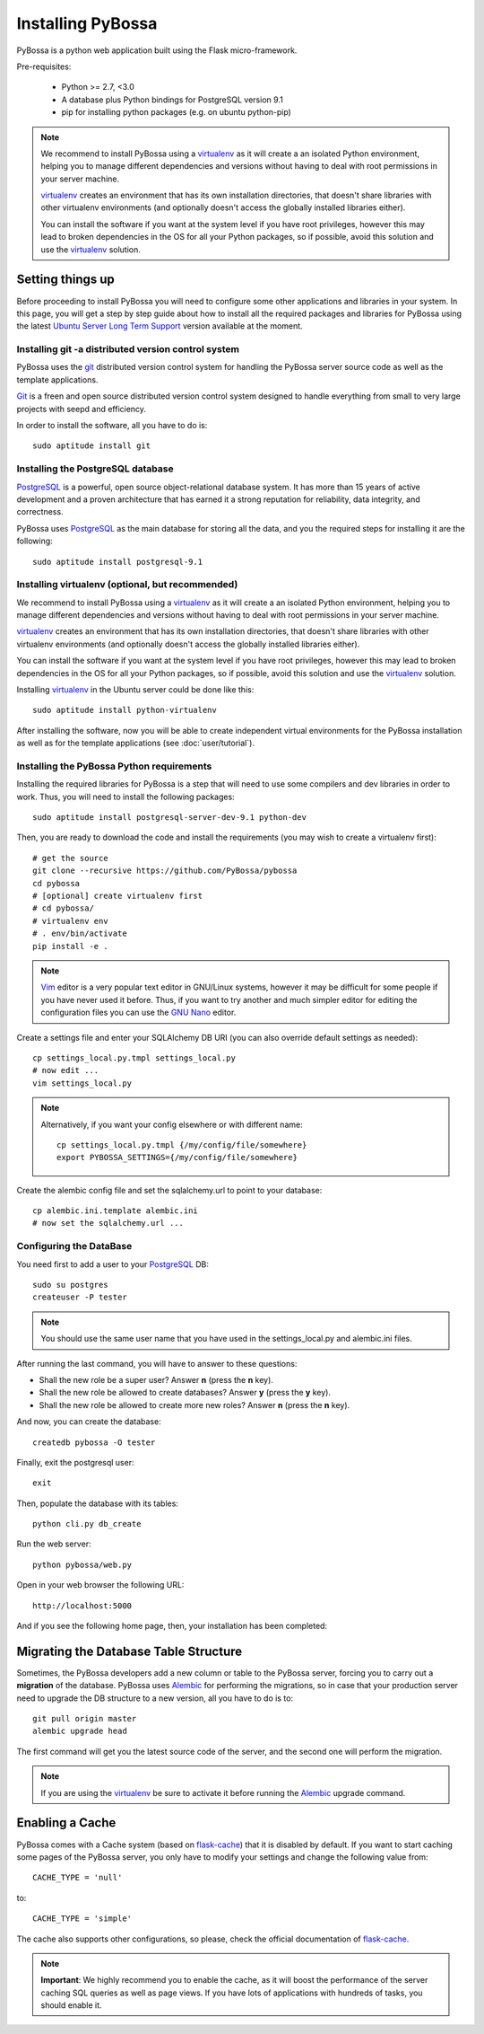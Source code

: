 ==================
Installing PyBossa
==================

PyBossa is a python web application built using the Flask micro-framework.

Pre-requisites:

  * Python >= 2.7, <3.0
  * A database plus Python bindings for PostgreSQL version 9.1
  * pip for installing python packages (e.g. on ubuntu python-pip)

.. note::

    We recommend to install PyBossa using a `virtualenv`_ as it will create a an
    isolated Python environment, helping you to manage different dependencies and
    versions without having to deal with root permissions in your server machine.

    virtualenv_ creates an environment that has its own installation directories, 
    that doesn't share libraries with other virtualenv environments (and 
    optionally doesn't access the globally installed libraries either).

    
    You can install the software if you want at the system level if you have root
    privileges, however this may lead to broken dependencies in the OS for all your
    Python packages, so if possible, avoid this solution and use the virtualenv_
    solution.

.. _virtualenv: http://pypi.python.org/pypi/virtualenv

Setting things up
=================

Before proceeding to install PyBossa you will need to configure some other
applications and libraries in your system. In this page, you will get a step by
step guide about how to install all the required packages and libraries for
PyBossa using the latest `Ubuntu Server Long Term Support`_ version available at
the moment.

.. _`Ubuntu Server Long Term Support`: https://wiki.ubuntu.com/LTS

Installing git -a distributed version control system
~~~~~~~~~~~~~~~~~~~~~~~~~~~~~~~~~~~~~~~~~~~~~~~~~~~~

PyBossa uses the git_ distributed version control system for handling the
PyBossa server source code as well as the template applications. 

Git_ is a freen and open source distributed version control system designed to
handle everything from small to very large projects with seepd and efficiency.

.. _git: http://git-scm.com/

.. _Git: http://git-scm.com/

In order to install the software, all you have to do is::

    sudo aptitude install git

Installing the PostgreSQL database
~~~~~~~~~~~~~~~~~~~~~~~~~~~~~~~~~~

PostgreSQL_ is a powerful, open source object-relational database system. 
It has more than 15 years of active development and a proven architecture that 
has earned it a strong reputation for reliability, data integrity, and correctness.

PyBossa uses PostgreSQL_ as the main database for storing all the data, and you
the required steps for installing it are the following::

    sudo aptitude install postgresql-9.1

.. _PostgreSQL: http://www.postgresql.org/


Installing virtualenv (optional, but recommended)
~~~~~~~~~~~~~~~~~~~~~~~~~~~~~~~~~~~~~~~~~~~~~~~~~

We recommend to install PyBossa using a `virtualenv`_ as it will create a an
isolated Python environment, helping you to manage different dependencies and
versions without having to deal with root permissions in your server machine.

virtualenv_ creates an environment that has its own installation directories, 
that doesn't share libraries with other virtualenv environments (and 
optionally doesn't access the globally installed libraries either).

You can install the software if you want at the system level if you have root
privileges, however this may lead to broken dependencies in the OS for all your
Python packages, so if possible, avoid this solution and use the virtualenv_
solution.

Installing virtualenv_ in the Ubuntu server could be done like this::

    sudo aptitude install python-virtualenv

After installing the software, now you will be able to create independent virtual
environments for the PyBossa installation as well as for the template
applications (see :doc:`user/tutorial`).

Installing the PyBossa Python requirements
~~~~~~~~~~~~~~~~~~~~~~~~~~~~~~~~~~~~~~~~~~

Installing the required libraries for PyBossa is a step that will need to use
some compilers and dev libraries in order to work. Thus, you will need to
install the following packages::

    sudo aptitude install postgresql-server-dev-9.1 python-dev

Then, you are ready to download the code and install the requirements 
(you may wish to create a virtualenv first)::

  # get the source
  git clone --recursive https://github.com/PyBossa/pybossa
  cd pybossa
  # [optional] create virtualenv first
  # cd pybossa/
  # virtualenv env
  # . env/bin/activate
  pip install -e .

.. note::
    Vim_ editor is a very popular text editor in GNU/Linux systems, however it
    may be difficult for some people if you have never used it before. Thus, if
    you want to try another and much simpler editor for editing the
    configuration files you can use the `GNU Nano`_ editor.

Create a settings file and enter your SQLAlchemy DB URI (you can also override
default settings as needed)::

  cp settings_local.py.tmpl settings_local.py
  # now edit ...
  vim settings_local.py

.. _Vim: http://www.vim.org/
.. _`GNU Nano`: http://www.nano-editor.org/


.. note::

  Alternatively, if you want your config elsewhere or with different name::

    cp settings_local.py.tmpl {/my/config/file/somewhere}
    export PYBOSSA_SETTINGS={/my/config/file/somewhere}

Create the alembic config file and set the sqlalchemy.url to point to your
database::

  cp alembic.ini.template alembic.ini
  # now set the sqlalchemy.url ...

Configuring the DataBase
~~~~~~~~~~~~~~~~~~~~~~~~

You need first to add a user to your PostgreSQL_ DB::

    sudo su postgres
    createuser -P tester 

.. note::
    You should use the same user name that you have used in the
    settings_local.py and alembic.ini files.    

After running the last command, you will have to answer to these questions:

* Shall the new role be a super user? Answer **n** (press the **n** key).
* Shall the new role be allowed to create databases? Answer **y** (press the **y** key).
* Shall the new role be allowed to create more new roles? Answer **n** (press the **n** key).

And now, you can create the database::

    createdb pybossa -O tester

Finally, exit the postgresql user::

    exit

Then, populate the database with its tables::

  python cli.py db_create

Run the web server::

  python pybossa/web.py

Open in your web browser the following URL::

  http://localhost:5000

And if you see the following home page, then, your installation has been
completed:

.. image:: http://i.imgur.com/hPtgo6S.png


Migrating the Database Table Structure
======================================

Sometimes, the PyBossa developers add a new column or table to the PyBossa
server, forcing you to carry out a **migration** of the database. PyBossa uses
Alembic_ for performing the migrations, so in case that your production server
need to upgrade the DB structure to a new version, all you have to do is to::

  git pull origin master
  alembic upgrade head


The first command will get you the latest source code of the server, and the
second one will perform the migration.

.. note::
    If you are using the virtualenv_ be sure to activate it before running the
    Alembic_ upgrade command.

.. _Alembic: http://pypi.python.org/pypi/alembic

Enabling a Cache
================

PyBossa comes with a Cache system (based on `flask-cache <http://packages.python.org/Flask-Cache/>`_) 
that it is disabled by default. If you want to start caching some pages of the PyBossa server, you
only have to modify your settings and change the following value from::

    CACHE_TYPE = 'null'

to::

    CACHE_TYPE = 'simple'

The cache also supports other configurations, so please, check the official
documentation of `flask-cache <http://packages.python.org/Flask-Cache/>`_.

.. note::
   **Important**: We highly recommend you to enable the cache, as it will boost
   the performance of the server caching SQL queries as well as page views. If
   you have lots of applications with hundreds of tasks, you should enable it.

